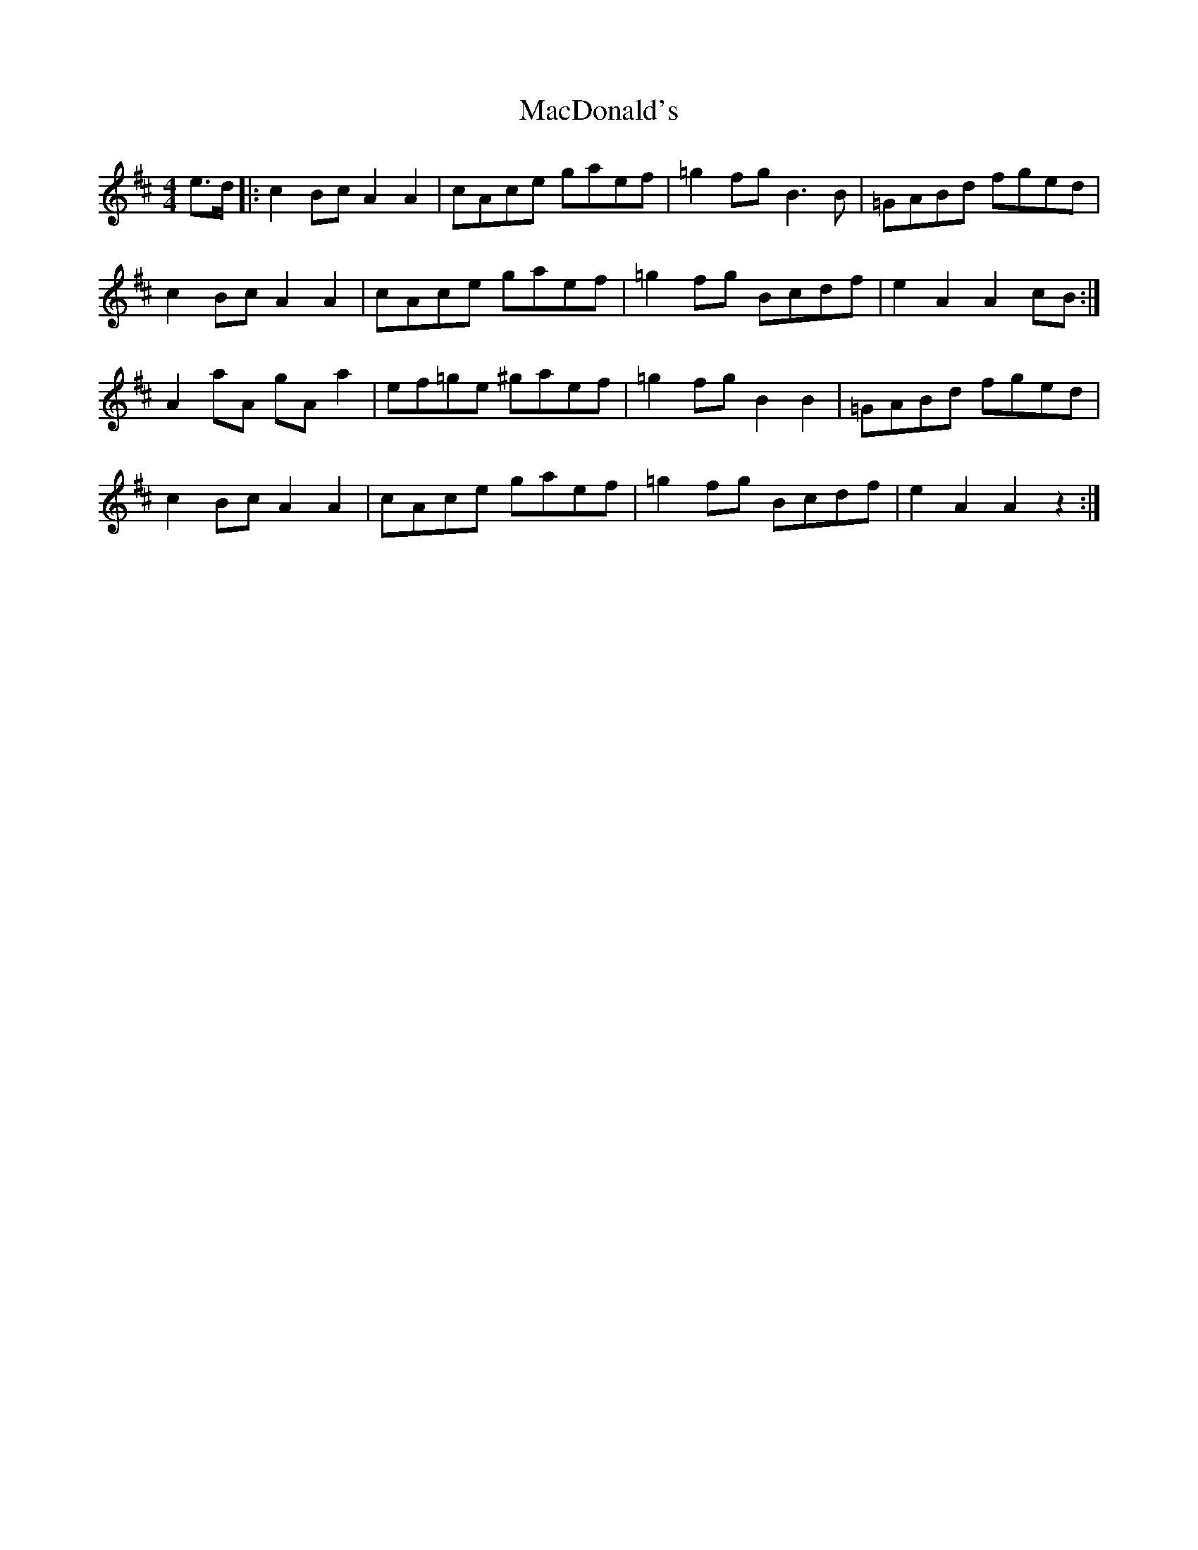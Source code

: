 X: 1
T: MacDonald's
Z: Gander Dave
S: https://thesession.org/tunes/8802#setting8802
R: reel
M: 4/4
L: 1/8
K: Amix
e>d |: c2 Bc A2A2 | cAce gaef | =g2fgB3B | =GABd fged |
c2 Bc A2A2 | cAce gaef| =g2fg Bcdf| e2 A2 A2 cB :|
A2aA gA a2 | ef=ge ^gaef | =g2fgB2B2 | =GABd fged |
c2 Bc A2A2 | cAce gaef| =g2fg Bcdf| e2 A2 A2 z2 :|
